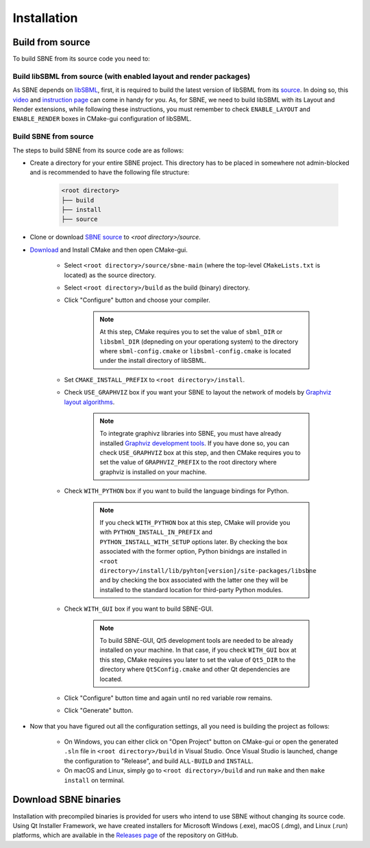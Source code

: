 ************
Installation
************

Build from source
#################

To build SBNE from its source code you need to:

Build libSBML from source (with enabled layout and render packages)
===================================================================
    
As SBNE depends on `libSBML <http://model.caltech.edu/software/libsbml/>`_, first, it is required to build the latest version of libSBML from its `source <http://sourceforge.net/projects/sbml/files/libsbml>`_. In doing so, this `video <https://www.youtube.com/watch?v=e_Lydwzx-Hg>`_ and `instruction page <http://sbml.org/Software/libSBML/5.18.0/docs/cpp-api/libsbml-installation.html>`_ can come in handy for you. As, for SBNE, we need to build libSBML with its Layout and Render extensions, while following these instructions, you must remember to check ``ENABLE_LAYOUT`` and ``ENABLE_RENDER`` boxes in CMake-gui configuration of libSBML.

Build SBNE from source
======================

The steps to build SBNE from its source code are as follows:
      
*  Create a directory for your entire SBNE project. This directory has to be placed in somewhere not admin-blocked and is recommended to have the following file structure:

    .. code-block::

        <root directory>
        ├── build
        ├── install
        ├── source

*  Clone or download `SBNE source <https://github.com/adelhpour/sbne>`_ to `<root directory>/source`.

*  `Download <https://cmake.org/download/>`_ and Install CMake and then open CMake-gui.

    *  Select ``<root directory>/source/sbne-main`` (where the top-level ``CMakeLists.txt`` is located) as the source directory.

    *  Select ``<root directory>/build`` as the build (binary) directory.

    *  Click "Configure" button and choose your compiler.
    
        .. note::

            At this step, CMake requires you to set the value of ``sbml_DIR`` or ``libsbml_DIR`` (depneding on your operationg system) to the directory where ``sbml-config.cmake`` or ``libsbml-config.cmake`` is located under the install directory of libSBML.

    *  Set ``CMAKE_INSTALL_PREFIX`` to ``<root directory>/install``.
    
    *  Check ``USE_GRAPHVIZ`` box if you want your SBNE to layout the network of models by  `Graphviz layout algorithms <https://graphviz.org/about>`_.
    
        .. note::

            To integrate graphivz libraries into SBNE, you must have already installed `Graphviz development tools <https://graphviz.org/download>`_. If you have done so, you can check ``USE_GRAPHVIZ`` box at this step, and then CMake requires you to set the value of ``GRAPHVIZ_PREFIX`` to the root directory where graphviz is installed on your machine.

    *  Check ``WITH_PYTHON`` box if you want to build the language bindings for Python.
    
        .. note::

            If you check ``WITH_PYTHON`` box at this step, CMake will provide you with ``PYTHON_INSTALL_IN_PREFIX`` and ``PYTHON_INSTALL_WITH_SETUP`` options later. By checking the box associated with the former option, Python binidngs are installed in ``<root directory>/install/lib/pyhton[version]/site-packages/libsbne`` and by checking the box associated with the latter one they will be installed to the standard location for third-party Python modules.

    *  Check ``WITH_GUI`` box if you want to build SBNE-GUI.
    
        .. note::

            To build SBNE-GUI, Qt5 development tools are needed to be already installed on your machine. In that case, if you check ``WITH_GUI`` box at this step, CMake requires you later to set the value of ``Qt5_DIR`` to the directory where ``Qt5Config.cmake`` and other Qt dependencies are located.
    
    *  Click "Configure" button time and again until no red variable row remains.
    
    *  Click "Generate" button.
    
*  Now that you have figured out all the configuration settings, all you need is building the project as follows:

    *  On Windows, you can either click on "Open Project" button on CMake-gui or open the generated ``.sln`` file in ``<root directory>/build`` in Visual Studio. Once Visual Studio is launched, change the configuration to "Release", and build ``ALL-BUILD`` and ``INSTALL``.
    
    *  On macOS and Linux, simply go to ``<root directory>/build`` and run ``make`` and then ``make install`` on terminal.

Download SBNE binaries
######################

Installation with precompiled binaries is provided for users who intend to use SBNE without changing its source code. Using Qt Installer Framework, we have created installers for Microsoft Windows (.exe), macOS (.dmg), and Linux (.run) platforms, which are available in the `Releases page <https://github.com/adelhpour/SBNE/releases>`_ of the repository on GitHub.
